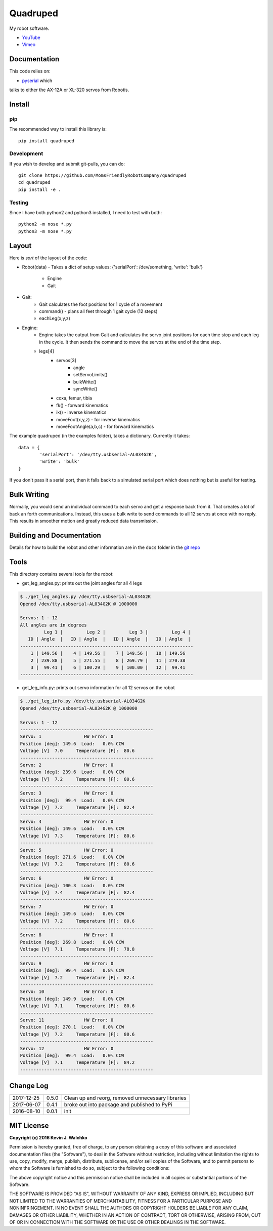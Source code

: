 Quadruped
============================

.. image:: https://img.shields.io/pypi/v/quadruped.svg
	:target: https://github.com/MomsFriendlyRobotCompany/quadruped
.. image:: https://img.shields.io/pypi/l/quadruped.svg
	:target: https://github.com/MomsFriendlyRobotCompany/quadruped

My robot software.

* `YouTube <https://www.youtube.com/watch?v=kH2hlxUfCNg>`_
* `Vimeo <https://player.vimeo.com/video/194676675>`_


Documentation
-------------------

This code relies on:

- `pyserial <https://github.com/MomsFriendlyRobotCompany/pyservos>`_  which
talks to either the AX-12A or XL-320 servos from Robotis.


Install
-----------

pip
~~~~~

The recommended way to install this library is::

	pip install quadruped

Development
~~~~~~~~~~~~~

If you wish to develop and submit git-pulls, you can do::

	git clone https://github.com/MomsFriendlyRobotCompany/quadruped
	cd quadruped
	pip install -e .

Testing
~~~~~~~~~

Since I have both python2 and python3 installed, I need to test with both::

	python2 -m nose *.py
	python3 -m nose *.py

Layout
------------

Here is *sort* of the layout of the code:

- Robot(data)
  - Takes a dict of setup values: {'serialPort': /dev/something, 'write': 'bulk'}
		- Engine
		- Gait
- Gait:
	- Gait calculates the foot positions for 1 cycle of a movement
	- command() - plans all feet through 1 gait cycle (12 steps)
	- eachLeg(x,y,z)

- Engine:
	- Engine takes the output from Gait and calculates the servo joint positions
	  for each time stop and each leg in the cycle. It then sends the command to
	  move the servos at the end of the time step.
	- legs[4]
		- servos[3]
			- angle
			- setServoLimits()
			- bulkWrite()
			- syncWrite()
		- coxa, femur, tibia
		- fk() - forward kinematics
		- ik() - inverse kinematics
		- moveFoot(x,y,z) - for inverse kinematics
		- moveFootAngle(a,b,c) - for forward kinematics

The example quadruped (in the examples folder), takes a dictionary. Currently
it takes::

	data = {
		'serialPort': '/dev/tty.usbserial-AL034G2K',
		'write': 'bulk'
	}

If you don't pass it a serial port, then it falls back to a simulated serial
port which does nothing but is useful for testing.

Bulk Writing
--------------

Normally, you would send an individual command to each servo and get a response
back from it. That creates a lot of back an forth communications. Instead,
this uses a bulk write to send commands to all 12 servos at once with no reply.
This results in smoother motion and greatly reduced data transmission.

Building and Documentation
----------------------------

Details for how to build the robot and other information are in the ``docs`` folder
in the `git repo <https://github.com/MomsFriendlyRobotCompany/quadruped/tree/master/docs>`_

Tools
---------

This directory contains several tools for the robot:

- get_leg_angles.py: prints out the joint angles for all 4 legs

.. code-block:: bash

	$ ./get_leg_angles.py /dev/tty.usbserial-AL034G2K
	Opened /dev/tty.usbserial-AL034G2K @ 1000000

	Servos: 1 - 12
	All angles are in degrees
	         Leg 1 |         Leg 2 |         Leg 3 |         Leg 4 |
	   ID | Angle  |   ID | Angle  |   ID | Angle  |   ID | Angle  |
	-----------------------------------------------------------------
	    1 | 149.56 |    4 | 149.56 |    7 | 149.56 |   10 | 149.56
	    2 | 239.88 |    5 | 271.55 |    8 | 269.79 |   11 | 270.38
	    3 |  99.41 |    6 | 100.29 |    9 | 100.00 |   12 |  99.41
	-----------------------------------------------------------------

- get_leg_info.py: prints out servo information for all 12 servos on the robot

.. code-block:: bash

	$ ./get_leg_info.py /dev/tty.usbserial-AL034G2K
	Opened /dev/tty.usbserial-AL034G2K @ 1000000

	Servos: 1 - 12
	--------------------------------------------------
	Servo: 1  		HW Error: 0
	Position [deg]: 149.6  Load:   0.0% CCW
	Voltage [V]  7.0     Temperature [F]:  80.6
	--------------------------------------------------
	Servo: 2  		HW Error: 0
	Position [deg]: 239.6  Load:   0.0% CCW
	Voltage [V]  7.2     Temperature [F]:  80.6
	--------------------------------------------------
	Servo: 3  		HW Error: 0
	Position [deg]:  99.4  Load:   0.0% CCW
	Voltage [V]  7.2     Temperature [F]:  82.4
	--------------------------------------------------
	Servo: 4  		HW Error: 0
	Position [deg]: 149.6  Load:   0.0% CCW
	Voltage [V]  7.3     Temperature [F]:  80.6
	--------------------------------------------------
	Servo: 5  		HW Error: 0
	Position [deg]: 271.6  Load:   0.0% CCW
	Voltage [V]  7.2     Temperature [F]:  80.6
	--------------------------------------------------
	Servo: 6  		HW Error: 0
	Position [deg]: 100.3  Load:   0.0% CCW
	Voltage [V]  7.4     Temperature [F]:  82.4
	--------------------------------------------------
	Servo: 7  		HW Error: 0
	Position [deg]: 149.6  Load:   0.0% CCW
	Voltage [V]  7.2     Temperature [F]:  80.6
	--------------------------------------------------
	Servo: 8  		HW Error: 0
	Position [deg]: 269.8  Load:   0.0% CCW
	Voltage [V]  7.1     Temperature [F]:  78.8
	--------------------------------------------------
	Servo: 9  		HW Error: 0
	Position [deg]:  99.4  Load:   0.8% CCW
	Voltage [V]  7.2     Temperature [F]:  82.4
	--------------------------------------------------
	Servo: 10  		HW Error: 0
	Position [deg]: 149.9  Load:   0.0% CCW
	Voltage [V]  7.1     Temperature [F]:  80.6
	--------------------------------------------------
	Servo: 11  		HW Error: 0
	Position [deg]: 270.1  Load:   0.0% CCW
	Voltage [V]  7.2     Temperature [F]:  80.6
	--------------------------------------------------
	Servo: 12  		HW Error: 0
	Position [deg]:  99.4  Load:   0.0% CCW
	Voltage [V]  7.1     Temperature [F]:  84.2
	--------------------------------------------------


Change Log
-------------

============ ======= ============================
2017-12-25   0.5.0   Clean up and reorg, removed unnecessary libraries
2017-06-07   0.4.1   broke out into package and published to PyPi
2016-08-10   0.0.1   init
============ ======= ============================


MIT License
---------------

**Copyright (c) 2016 Kevin J. Walchko**

Permission is hereby granted, free of charge, to any person obtaining a copy of
this software and associated documentation files (the "Software"), to deal in
the Software without restriction, including without limitation the rights to
use, copy, modify, merge, publish, distribute, sublicense, and/or sell copies
of the Software, and to permit persons to whom the Software is furnished to do
so, subject to the following conditions:

The above copyright notice and this permission notice shall be included in all
copies or substantial portions of the Software.

THE SOFTWARE IS PROVIDED "AS IS", WITHOUT WARRANTY OF ANY KIND, EXPRESS OR
IMPLIED, INCLUDING BUT NOT LIMITED TO THE WARRANTIES OF MERCHANTABILITY, FITNESS
FOR A PARTICULAR PURPOSE AND NONINFRINGEMENT. IN NO EVENT SHALL THE AUTHORS OR
COPYRIGHT HOLDERS BE LIABLE FOR ANY CLAIM, DAMAGES OR OTHER LIABILITY, WHETHER
IN AN ACTION OF CONTRACT, TORT OR OTHERWISE, ARISING FROM, OUT OF OR IN
CONNECTION WITH THE SOFTWARE OR THE USE OR OTHER DEALINGS IN THE SOFTWARE.
